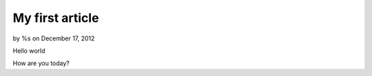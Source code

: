 

My first article
================

by %s on December 17, 2012

Hello world

How are you today?


.. meta::
    :title: My first article
    :description: CakePHP Article related to tag,Articles
    :keywords: tag,Articles
    :copyright: Copyright 2012 
    :category: articles


